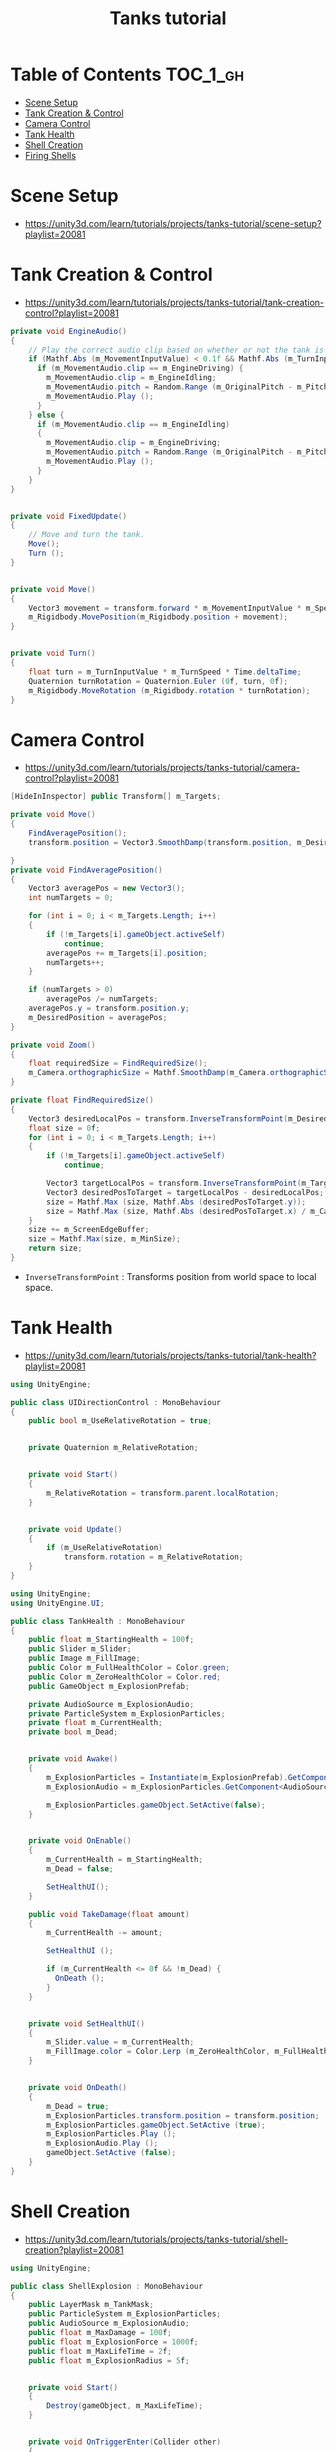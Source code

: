 #+TITLE: Tanks tutorial

* Table of Contents :TOC_1_gh:
 - [[#scene-setup][Scene Setup]]
 - [[#tank-creation--control][Tank Creation & Control]]
 - [[#camera-control][Camera Control]]
 - [[#tank-health][Tank Health]]
 - [[#shell-creation][Shell Creation]]
 - [[#firing-shells][Firing Shells]]

* Scene Setup 
- https://unity3d.com/learn/tutorials/projects/tanks-tutorial/scene-setup?playlist=20081

[[file:img/screenshot_2017-04-29_17-16-54.png]]

[[file:img/screenshot_2017-04-29_17-18-10.png]]

[[file:img/screenshot_2017-04-29_17-21-43.png]]


[[file:img/screenshot_2017-04-29_17-22-52.png]]


[[file:img/screenshot_2017-04-29_17-27-00.png]]

[[file:img/screenshot_2017-04-29_17-24-54.png]]

[[file:img/screenshot_2017-04-29_17-33-05.png]]

[[file:img/screenshot_2017-04-29_17-34-22.png]]

[[file:img/screenshot_2017-04-29_17-35-32.png]]
* Tank Creation & Control
- https://unity3d.com/learn/tutorials/projects/tanks-tutorial/tank-creation-control?playlist=20081


[[file:img/screenshot_2017-04-29_17-40-28.png]]

[[file:img/screenshot_2017-04-29_17-43-56.png]]

[[file:img/screenshot_2017-04-29_17-46-55.png]]

[[file:img/screenshot_2017-04-29_17-47-15.png]]

[[file:img/screenshot_2017-04-29_17-47-23.png]]

[[file:img/screenshot_2017-04-29_17-50-14.png]]

[[file:img/screenshot_2017-04-29_17-53-48.png]]

[[file:img/screenshot_2017-04-29_17-55-31.png]]

[[file:img/screenshot_2017-04-29_17-58-53.png]]

[[file:img/screenshot_2017-04-29_18-00-08.png]]

[[file:img/screenshot_2017-04-29_18-11-16.png]]

[[file:img/screenshot_2017-04-29_18-11-52.png]]

[[file:img/screenshot_2017-04-29_18-13-23.png]]

[[file:img/screenshot_2017-04-29_18-13-39.png]]

[[file:img/screenshot_2017-04-29_18-14-24.png]]

[[file:img/screenshot_2017-04-29_18-14-36.png]]

[[file:img/screenshot_2017-04-29_18-14-55.png]]


[[file:img/screenshot_2017-04-29_18-16-45.png]]

[[file:img/screenshot_2017-04-29_18-16-32.png]]

#+BEGIN_SRC csharp
  private void EngineAudio()
  {
      // Play the correct audio clip based on whether or not the tank is moving and what audio is currently playing.
      if (Mathf.Abs (m_MovementInputValue) < 0.1f && Mathf.Abs (m_TurnInputValue) < 0.1f) {
        if (m_MovementAudio.clip == m_EngineDriving) {
          m_MovementAudio.clip = m_EngineIdling;
          m_MovementAudio.pitch = Random.Range (m_OriginalPitch - m_PitchRange, m_OriginalPitch + m_PitchRange);
          m_MovementAudio.Play ();
        }
      } else {
        if (m_MovementAudio.clip == m_EngineIdling)
        {
          m_MovementAudio.clip = m_EngineDriving;
          m_MovementAudio.pitch = Random.Range (m_OriginalPitch - m_PitchRange, m_OriginalPitch + m_PitchRange);
          m_MovementAudio.Play ();
        }
      }
  }


  private void FixedUpdate()
  {
      // Move and turn the tank.
      Move();
      Turn ();
  }


  private void Move()
  {
      Vector3 movement = transform.forward * m_MovementInputValue * m_Speed * Time.deltaTime;
      m_Rigidbody.MovePosition(m_Rigidbody.position + movement);
  }


  private void Turn()
  {
      float turn = m_TurnInputValue * m_TurnSpeed * Time.deltaTime;
      Quaternion turnRotation = Quaternion.Euler (0f, turn, 0f);
      m_Rigidbody.MoveRotation (m_Rigidbody.rotation * turnRotation);
  }
#+END_SRC

[[file:img/screenshot_2017-04-29_18-33-53.png]]

[[file:img/screenshot_2017-04-29_18-38-27.png]]
* Camera Control
- https://unity3d.com/learn/tutorials/projects/tanks-tutorial/camera-control?playlist=20081

[[file:img/screenshot_2017-04-29_18-43-36.png]]

[[file:img/screenshot_2017-04-29_18-44-09.png]]

[[file:img/screenshot_2017-04-29_18-45-15.png]]

[[file:img/screenshot_2017-04-29_18-45-54.png]]

[[file:img/screenshot_2017-04-29_18-46-11.png]]

[[file:img/screenshot_2017-04-29_18-47-15.png]]

[[file:img/screenshot_2017-04-29_18-47-29.png]]

[[file:img/screenshot_2017-04-29_18-48-17.png]]


[[file:img/screenshot_2017-04-29_18-53-12.png]]

#+BEGIN_SRC csharp
  [HideInInspector] public Transform[] m_Targets; 

  private void Move()
  {
      FindAveragePosition();
      transform.position = Vector3.SmoothDamp(transform.position, m_DesiredPosition, ref m_MoveVelocity, m_DampTime);

  }
  private void FindAveragePosition()
  {
      Vector3 averagePos = new Vector3();
      int numTargets = 0;

      for (int i = 0; i < m_Targets.Length; i++)
      {
          if (!m_Targets[i].gameObject.activeSelf)
              continue;
          averagePos += m_Targets[i].position;
          numTargets++;
      }

      if (numTargets > 0)
          averagePos /= numTargets;
      averagePos.y = transform.position.y;
      m_DesiredPosition = averagePos;
  }
#+END_SRC

[[file:img/screenshot_2017-04-29_18-57-14.png]]

#+BEGIN_SRC csharp
  private void Zoom()
  {
      float requiredSize = FindRequiredSize();
      m_Camera.orthographicSize = Mathf.SmoothDamp(m_Camera.orthographicSize, requiredSize, ref m_ZoomSpeed, m_DampTime);
  }

  private float FindRequiredSize()
  {
      Vector3 desiredLocalPos = transform.InverseTransformPoint(m_DesiredPosition);
      float size = 0f;
      for (int i = 0; i < m_Targets.Length; i++)
      {
          if (!m_Targets[i].gameObject.activeSelf)
              continue;

          Vector3 targetLocalPos = transform.InverseTransformPoint(m_Targets[i].position);
          Vector3 desiredPosToTarget = targetLocalPos - desiredLocalPos;
          size = Mathf.Max (size, Mathf.Abs (desiredPosToTarget.y));
          size = Mathf.Max (size, Mathf.Abs (desiredPosToTarget.x) / m_Camera.aspect);
      }
      size += m_ScreenEdgeBuffer;
      size = Mathf.Max(size, m_MinSize);
      return size;
  }

#+END_SRC

- ~InverseTransformPoint~ : Transforms position from world space to local space.

[[file:img/screenshot_2017-04-29_19-03-41.png]]
* Tank Health
- https://unity3d.com/learn/tutorials/projects/tanks-tutorial/tank-health?playlist=20081


[[file:img/screenshot_2017-04-29_22-40-48.png]]

[[file:img/screenshot_2017-04-29_22-41-35.png]]

[[file:img/screenshot_2017-04-29_22-42-35.png]]


[[file:img/screenshot_2017-04-29_22-43-54.png]]

[[file:img/screenshot_2017-04-29_22-44-06.png]]

[[file:img/screenshot_2017-04-29_22-45-05.png]]

[[file:img/screenshot_2017-04-29_22-47-33.png]]

[[file:img/screenshot_2017-04-29_22-48-55.png]]

[[file:img/screenshot_2017-04-29_22-51-15.png]]

[[file:img/screenshot_2017-04-29_22-53-55.png]]

[[file:img/screenshot_2017-04-29_22-55-58.png]]

[[file:img/screenshot_2017-04-29_22-57-13.png]]

#+BEGIN_SRC csharp
  using UnityEngine;

  public class UIDirectionControl : MonoBehaviour
  {
      public bool m_UseRelativeRotation = true;  


      private Quaternion m_RelativeRotation;     


      private void Start()
      {
          m_RelativeRotation = transform.parent.localRotation;
      }


      private void Update()
      {
          if (m_UseRelativeRotation)
              transform.rotation = m_RelativeRotation;
      }
  }
#+END_SRC

[[file:img/screenshot_2017-04-29_23-00-21.png]]

[[file:img/screenshot_2017-04-29_23-01-26.png]]

#+BEGIN_SRC csharp
  using UnityEngine;
  using UnityEngine.UI;

  public class TankHealth : MonoBehaviour
  {
      public float m_StartingHealth = 100f;
      public Slider m_Slider;
      public Image m_FillImage;
      public Color m_FullHealthColor = Color.green;
      public Color m_ZeroHealthColor = Color.red;
      public GameObject m_ExplosionPrefab;

      private AudioSource m_ExplosionAudio;
      private ParticleSystem m_ExplosionParticles;
      private float m_CurrentHealth;
      private bool m_Dead;


      private void Awake()
      {
          m_ExplosionParticles = Instantiate(m_ExplosionPrefab).GetComponent<ParticleSystem>();
          m_ExplosionAudio = m_ExplosionParticles.GetComponent<AudioSource>();

          m_ExplosionParticles.gameObject.SetActive(false);
      }


      private void OnEnable()
      {
          m_CurrentHealth = m_StartingHealth;
          m_Dead = false;

          SetHealthUI();
      }

      public void TakeDamage(float amount)
      {
          m_CurrentHealth -= amount;

          SetHealthUI ();

          if (m_CurrentHealth <= 0f && !m_Dead) {
            OnDeath ();
          }
      }


      private void SetHealthUI()
      {
          m_Slider.value = m_CurrentHealth;
          m_FillImage.color = Color.Lerp (m_ZeroHealthColor, m_FullHealthColor, m_CurrentHealth / m_StartingHealth);
      }


      private void OnDeath()
      {
          m_Dead = true;
          m_ExplosionParticles.transform.position = transform.position;
          m_ExplosionParticles.gameObject.SetActive (true);
          m_ExplosionParticles.Play ();
          m_ExplosionAudio.Play ();
          gameObject.SetActive (false);
      }
  }
#+END_SRC
* Shell Creation
- https://unity3d.com/learn/tutorials/projects/tanks-tutorial/shell-creation?playlist=20081

[[file:img/screenshot_2017-04-29_23-15-29.png]]

[[file:img/screenshot_2017-04-29_23-18-16.png]]

[[file:img/screenshot_2017-04-29_23-20-06.png]]

#+BEGIN_SRC csharp
  using UnityEngine;

  public class ShellExplosion : MonoBehaviour
  {
      public LayerMask m_TankMask;
      public ParticleSystem m_ExplosionParticles;
      public AudioSource m_ExplosionAudio;
      public float m_MaxDamage = 100f;
      public float m_ExplosionForce = 1000f;
      public float m_MaxLifeTime = 2f;
      public float m_ExplosionRadius = 5f;


      private void Start()
      {
          Destroy(gameObject, m_MaxLifeTime);
      }


      private void OnTriggerEnter(Collider other)
      {
          Collider[] colliders = Physics.OverlapSphere (transform.position, m_ExplosionRadius, m_TankMask);

          for (int i = 0; i < colliders.Length; i++)
          {
            Rigidbody targetRigidbody = colliders[i].GetComponent<Rigidbody> ();
            if (!targetRigidbody)
              continue;

            targetRigidbody.AddExplosionForce (m_ExplosionForce, transform.position, m_ExplosionRadius);
            TankHealth targetHealth = targetRigidbody.GetComponent<TankHealth> ();

            if (!targetHealth)
              continue;

            float damage = CalculateDamage (targetRigidbody.position);
            targetHealth.TakeDamage (damage);
          }

          // Unparent because the shell is gonna be destoryed
          m_ExplosionParticles.transform.parent = null;
          m_ExplosionParticles.Play();
          m_ExplosionAudio.Play();

          // Once the particles have finished, destroy the gameobject they are on.
          Destroy (m_ExplosionParticles.gameObject, m_ExplosionParticles.duration);
          // Destroy Shell
          Destroy (gameObject);
      }

      private float CalculateDamage(Vector3 targetPosition)
      {
          Vector3 explosionToTarget = targetPosition - transform.position;
          float explosionDistance = explosionToTarget.magnitude;
          float relativeDistance = (m_ExplosionRadius - explosionDistance) / m_ExplosionRadius;
          float damage = relativeDistance * m_MaxDamage;

          damage = Mathf.Max (0f, damage);
          return damage;
      }
  }
#+END_SRC

[[file:img/screenshot_2017-04-29_23-30-53.png]]

[[file:img/screenshot_2017-04-29_23-33-14.png]]
* Firing Shells
- https://unity3d.com/learn/tutorials/projects/tanks-tutorial/firing-shells?playlist=20081

[[file:img/screenshot_2017-04-29_23-36-56.png]]

[[file:img/screenshot_2017-04-29_23-38-07.png]]


[[file:img/screenshot_2017-04-29_23-39-17.png]]
- Click with ~Alt~ to fully open the hierarchy

[[file:img/screenshot_2017-04-29_23-40-49.png]]

[[file:img/screenshot_2017-04-29_23-44-14.png]]

[[file:img/screenshot_2017-04-29_23-48-14.png]]

[[file:img/screenshot_2017-04-30_00-10-13.png]]
